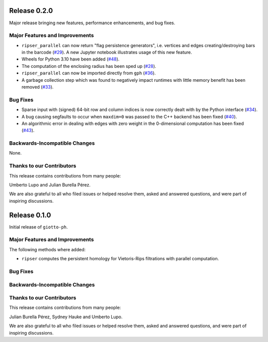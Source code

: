Release 0.2.0
=============

Major release bringing new features, performance enhancements, and bug fixes.

Major Features and Improvements
-------------------------------

- ``ripser_parallel`` can now return "flag persistence generators", i.e. vertices and edges creating/destroying bars in the barcode (`#29 <https://github.com/giotto-ai/giotto-ph/pull/29>`_). A new Jupyter notebook illustrates usage of this new feature.
- Wheels for Python 3.10 have been added (`#48 <https://github.com/giotto-ai/giotto-ph/pull/48>`_).
- The computation of the enclosing radius has been sped up (`#28 <https://github.com/giotto-ai/giotto-ph/pull/28>`_).
- ``ripser_parallel`` can now be imported directly from ``gph`` (`#36 <https://github.com/giotto-ai/giotto-ph/pull/36>`_).
- A garbage collection step which was found to negatively impact runtimes with little memory benefit has been removed (`#33 <https://github.com/giotto-ai/giotto-ph/pull/33>`_).

Bug Fixes
---------

- Sparse input with (signed) 64-bit row and column indices is now correctly dealt with by the Python interface (`#34 <https://github.com/giotto-ai/giotto-ph/pull/34>`_).
- A bug causing segfaults to occur when ``maxdim=0`` was passed to the C++ backend has been fixed (`#40 <https://github.com/giotto-ai/giotto-ph/pull/40>`_).
- An algorithmic error in dealing with edges with zero weight in the 0-dimensional computation has been fixed (`#43 <https://github.com/giotto-ai/giotto-ph/pull/43>`_).

Backwards-Incompatible Changes
------------------------------

None.

Thanks to our Contributors
--------------------------

This release contains contributions from many people:

Umberto Lupo and Julian Burella Pérez.

We are also grateful to all who filed issues or helped resolve them, asked and answered questions, and were part of inspiring discussions.

Release 0.1.0
=============

Initial release of ``giotto-ph``.

Major Features and Improvements
-------------------------------

The following methods where added:

-  ``ripser`` computes the persistent homology for Vietoris-Rips filtrations with parallel computation.

Bug Fixes
---------


Backwards-Incompatible Changes
------------------------------


Thanks to our Contributors
--------------------------

This release contains contributions from many people:

Julian Burella Pérez, Sydney Hauke and Umberto Lupo.

We are also grateful to all who filed issues or helped resolve them, asked and answered questions, and were part of inspiring discussions.
